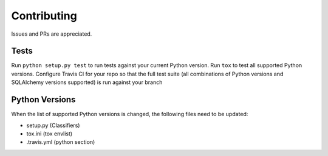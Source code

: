 ==============
 Contributing
==============

Issues and PRs are appreciated.

Tests
#####

Run ``python setup.py test`` to run tests against your current Python version.
Run ``tox`` to test all supported Python versions.
Configure Travis CI for your repo so that the full test suite (all combinations
of Python versions and SQLAlchemy versions supported) is run against your branch

Python Versions
###############

When the list of supported Python versions is changed, the following files need
to be updated:

* setup.py (Classifiers)
* tox.ini (tox envlist)
* .travis.yml (python section)
